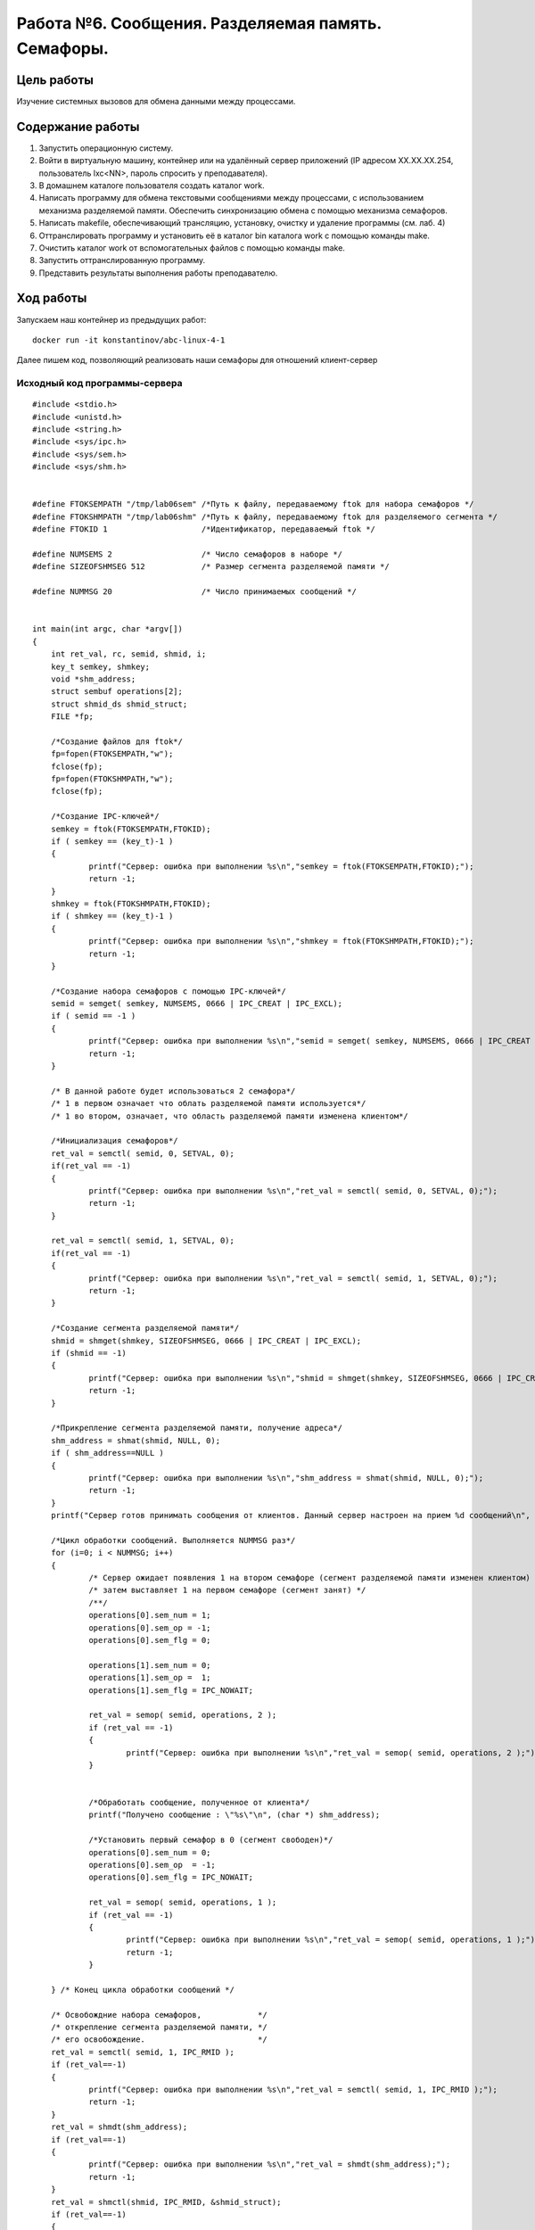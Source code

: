 **********************
Работа №6. Сообщения. Разделяемая память. Семафоры.
**********************

Цель работы
===========

Изучение системных вызовов для обмена данными между процессами.

Содержание  работы
==================

1.    Запустить операционную систему.
2.    Войти в виртуальную машину, контейнер или на удалённый сервер приложений (IP адресом XX.XX.XX.254, пользователь lxc<NN>, пароль спросить у преподавателя).
3.    В домашнем каталоге пользователя создать каталог work.
4.    Написать программу для обмена текстовыми сообщениями между процессами, с использованием механизма разделяемой памяти. Обеспечить синхронизацию обмена с помощью механизма семафоров.
5.    Написать makefile, обеспечивающий трансляцию, установку, очистку и удаление программы (см. лаб. 4)
6.    Оттранслировать программу и установить её в каталог bin каталога work с помощью команды make.
7.    Очистить каталог work от вспомогательных файлов с помощью команды make.
8.    Запустить оттранслированную программу.
9.    Представить результаты выполнения работы преподавателю.

Ход работы
==========
Запускаем наш контейнер из предыдущих работ::

  docker run -it konstantinov/abc-linux-4-1
  

Далее пишем код, позволяющий реализовать наши семафоры для отношений клиент-сервер

Исходный код программы-сервера
----------
::

    #include <stdio.h>
    #include <unistd.h>
    #include <string.h>
    #include <sys/ipc.h>
    #include <sys/sem.h>
    #include <sys/shm.h>
    
    
    #define FTOKSEMPATH "/tmp/lab06sem" /*Путь к файлу, передаваемому ftok для набора семафоров */
    #define FTOKSHMPATH "/tmp/lab06shm" /*Путь к файлу, передаваемому ftok для разделяемого сегмента */
    #define FTOKID 1                    /*Идентификатор, передаваемый ftok */
    
    #define NUMSEMS 2                   /* Число семафоров в наборе */
    #define SIZEOFSHMSEG 512            /* Размер сегмента разделяемой памяти */
    
    #define NUMMSG 20                   /* Число принимаемых сообщений */
    
    
    int main(int argc, char *argv[])
    {
    	int ret_val, rc, semid, shmid, i;
    	key_t semkey, shmkey;
    	void *shm_address;
    	struct sembuf operations[2];
    	struct shmid_ds shmid_struct;
    	FILE *fp;
    
    	/*Создание файлов для ftok*/
    	fp=fopen(FTOKSEMPATH,"w");
    	fclose(fp);
    	fp=fopen(FTOKSHMPATH,"w");
    	fclose(fp);
    
    	/*Создание IPC-ключей*/
    	semkey = ftok(FTOKSEMPATH,FTOKID);
    	if ( semkey == (key_t)-1 )
    	{
    		printf("Сервер: ошибка при выполнении %s\n","semkey = ftok(FTOKSEMPATH,FTOKID);");
    		return -1;
    	}
    	shmkey = ftok(FTOKSHMPATH,FTOKID);
    	if ( shmkey == (key_t)-1 )
    	{
    		printf("Сервер: ошибка при выполнении %s\n","shmkey = ftok(FTOKSHMPATH,FTOKID);");
    		return -1;
    	}
    
    	/*Создание набора семафоров с помощью IPC-ключей*/
    	semid = semget( semkey, NUMSEMS, 0666 | IPC_CREAT | IPC_EXCL);
    	if ( semid == -1 )
    	{
    		printf("Сервер: ошибка при выполнении %s\n","semid = semget( semkey, NUMSEMS, 0666 | IPC_CREAT | IPC_EXCL);");
    		return -1;
    	}
    
    	/* В данной работе будет использоваться 2 семафора*/
    	/* 1 в первом означает что облать разделяемой памяти используется*/
    	/* 1 во втором, означает, что область разделяемой памяти изменена клиентом*/
    
    	/*Инициализация семафоров*/
    	ret_val = semctl( semid, 0, SETVAL, 0);
    	if(ret_val == -1)
    	{
    		printf("Сервер: ошибка при выполнении %s\n","ret_val = semctl( semid, 0, SETVAL, 0);");
    		return -1;
    	}
    
    	ret_val = semctl( semid, 1, SETVAL, 0);
    	if(ret_val == -1)
    	{
    		printf("Сервер: ошибка при выполнении %s\n","ret_val = semctl( semid, 1, SETVAL, 0);");
    		return -1;
    	}
    
    	/*Создание сегмента разделяемой памяти*/
    	shmid = shmget(shmkey, SIZEOFSHMSEG, 0666 | IPC_CREAT | IPC_EXCL);
    	if (shmid == -1)
    	{
    		printf("Сервер: ошибка при выполнении %s\n","shmid = shmget(shmkey, SIZEOFSHMSEG, 0666 | IPC_CREAT | IPC_EXCL);");
    		return -1;
    	}
    
    	/*Прикрепление сегмента разделяемой памяти, получение адреса*/
    	shm_address = shmat(shmid, NULL, 0);
    	if ( shm_address==NULL )
    	{
    		printf("Сервер: ошибка при выполнении %s\n","shm_address = shmat(shmid, NULL, 0);");
    		return -1;
    	}
    	printf("Сервер готов принимать сообщения от клиентов. Данный сервер настроен на прием %d сообщений\n", NUMMSG);
    
    	/*Цикл обработки сообщений. Выполняется NUMMSG раз*/
    	for (i=0; i < NUMMSG; i++)
    	{
    		/* Сервер ожидает появления 1 на втором семафоре (сегмент разделяемой памяти изменен клиентом) */
    		/* затем выставляет 1 на первом семафоре (сегмент занят) */
    		/**/
    		operations[0].sem_num = 1;
    		operations[0].sem_op = -1;
    		operations[0].sem_flg = 0;
    
    		operations[1].sem_num = 0;
    		operations[1].sem_op =  1;
    		operations[1].sem_flg = IPC_NOWAIT;
    
    		ret_val = semop( semid, operations, 2 );
    		if (ret_val == -1)
    		{
    			printf("Сервер: ошибка при выполнении %s\n","ret_val = semop( semid, operations, 2 );");
    		}
    
    
    		/*Обработать сообщение, полученное от клиента*/
    		printf("Получено сообщение : \"%s\"\n", (char *) shm_address);
    
    		/*Установить первый семафор в 0 (сегмент свободен)*/
    		operations[0].sem_num = 0;
    		operations[0].sem_op  = -1;
    		operations[0].sem_flg = IPC_NOWAIT;
    
    		ret_val = semop( semid, operations, 1 );
    		if (ret_val == -1)
    		{
    			printf("Сервер: ошибка при выполнении %s\n","ret_val = semop( semid, operations, 1 );");
    			return -1;
    		}
    
    	} /* Конец цикла обработки сообщений */
    
    	/* Освобождние набора семафоров,            */
    	/* открепление сегмента разделяемой памяти, */
    	/* его освобождение.                        */
    	ret_val = semctl( semid, 1, IPC_RMID );
    	if (ret_val==-1)
    	{
    		printf("Сервер: ошибка при выполнении %s\n","ret_val = semctl( semid, 1, IPC_RMID );");
    		return -1;
    	}
    	ret_val = shmdt(shm_address);
    	if (ret_val==-1)
    	{
    		printf("Сервер: ошибка при выполнении %s\n","ret_val = shmdt(shm_address);");
    		return -1;
    	}
    	ret_val = shmctl(shmid, IPC_RMID, &shmid_struct);
    	if (ret_val==-1)
    	{
    		printf("Сервер: ошибка при выполнении %s\n","ret_val = shmctl(shmid, IPC_RMID, &shmid_struct);");
    		return -1;
    	}
    
    	/*Удаление файлов для ftok*/
    	unlink(FTOKSHMPATH);
    	unlink(FTOKSEMPATH);
    	return 0;
    }

    
    
Исходный код программы-клиента
----------
::

    #include <stdio.h>
    #include <unistd.h>
    #include <string.h>
    #include <sys/ipc.h>
    #include <sys/sem.h>
    #include <sys/shm.h>
    #include <sys/types.h>
    
    #define FTOKSEMPATH "/tmp/lab06sem" /*Путь к файлу, передаваемому ftok для набора семафоров */
    #define FTOKSHMPATH "/tmp/lab06shm" /*Путь к файлу, передаваемому ftok для разделяемого сегмента */
    #define FTOKID 1                    /*Идентификатор, передаваемый ftok */
    
    #define NUMSEMS 2                   /* Число семафоров в наборе */
    #define SIZEOFSHMSEG 512            /* Размер сегмента разделяемой памяти */
    
    #define NUMMSG 5                    /* Число передаваемых сообщений */
    
    int main(int argc, char *argv[])
    {
    	struct sembuf operations[3];
    	void         *shm_address;
    	int i, semid, shmid, ret_val;
    	key_t semkey, shmkey;
    
    	/*Создание IPC-ключей*/
    	semkey = ftok(FTOKSEMPATH,FTOKID);
    	if ( semkey == (key_t)-1 )
    	{
    		printf("Клиент: ошибка при выполнении %s\n","semkey = ftok(FTOKSEMPATH,FTOKID);");
    		return -1;
    	}
    	shmkey = ftok(FTOKSHMPATH,FTOKID);
    	if ( shmkey == (key_t)-1 )
    	{
    		printf("Клиент: ошибка при выполнении %s\n","shmkey = ftok(FTOKSHMPATH,FTOKID);");
    		return -1;
    	}
    
    	/*Получение набора семафоров с помощью IPC-ключей*/
    	semid = semget( semkey, NUMSEMS, 0666);
    	if ( semid == -1 )
    	{
    		printf("Клиент: ошибка при выполнении %s\n","semid = semget( semkey, NUMSEMS, 0666);");
    		return -1;
    	}
    
    	/*Получение сегмента разделяемой памяти*/
    	shmid = shmget(shmkey, SIZEOFSHMSEG, 0666);
    	if (shmid == -1)
    	{
    		printf("Клиент: ошибка при выполнении %s\n","shmid = shmget(shmkey, SIZEOFSHMSEG, 0666);");
    		return -1;
    	}
    
    	/*Прикрепление сегмента разделяемой памяти, получение адреса*/
    	shm_address = shmat(shmid, NULL, 0);
    	if ( shm_address==NULL )
    	{
    		printf("Клиент: ошибка при выполнении %s\n","shm_address = shmat(shmid, NULL, 0);");
    		return -1;
    	}
    
    	/*Цикл отправки сообщений. Выполняется NUMMSG раз*/
    	for (i=0; i < NUMMSG; i++)
    	{
    		/* Клиент ожидает появления 0 на первом семафоре (сегмент разделяемой памяти свободен) */
    		/* и 0 на первом семафоре (сегмент обработан сервером) */
    		/* затем выставляет 1 на первом семафоре (сегмент занят) */
    		/**/
    		operations[0].sem_num = 0;
    		operations[0].sem_op =  0;
    		operations[0].sem_flg = 0;
    
    		operations[1].sem_num = 1;
    		operations[1].sem_op =  0;
    		operations[1].sem_flg = 0;
    
    		operations[2].sem_num = 0;
    		operations[2].sem_op =  1;
    		operations[2].sem_flg = 0;
    
    		ret_val = semop( semid, operations, 3 );
    		if (ret_val == -1)
    		{
    			printf("Клиент: ошибка при выполнении %s\n","ret_val = semop( semid, operations, 2 );");
    			return -1;
    		}
    
    		snprintf( (char *) shm_address, SIZEOFSHMSEG, "Message from client with pid=%d", getpid() );
    		usleep(200);
    		/* Установить первый семафор в 0 (сегмент свободен), */
    		/* второй семафор в 1 (сегмент изменен)              */
    		operations[0].sem_num = 0;
    		operations[0].sem_op =  -1;
    		operations[0].sem_flg = 0;
    
    		operations[1].sem_num = 1;
    		operations[1].sem_op =  1;
    		operations[1].sem_flg = 0;
    		ret_val = semop( semid, operations, 2 );
    		if (ret_val == -1)
    		{
    			printf("Клиент: ошибка при выполнении %s\n","ret_val = semop( semid, operations, 2 );");
    			return -1;
    		}
    	}  /* Конец цикла отправки сообщений */
    	/*Открепление сегмента разделяемой памяти.*/
    	ret_val = shmdt(shm_address);
    	if (ret_val==-1)
    	{
    		printf("Клиент: ошибка при выполнении %s\n","ret_val = shmdt(shm_address);");
    		return -1;
    	}
    
    	return 0;
    }

Пишем Makefile::
  klient,serv: klient.o serv.o
    gcc -g -o klient klient.c
    gcc -g -o serv serv.c

  clean:
    rm -f klient serv klient.o serv.o

  install:
    mkdir -p bin
    cp klient bin/klient
    cp serv bin/serv

  uninstall:
    rm -rf bin

Транслируем программу:
::

    $ make install
    cc     lab06client.c   -o lab06client
    gcc -g -o lab06server lab06server.c
    gcc -g -o lab06client lab06client.c
    cp lab06server ./bin/lab06server
    cp lab06client ./bin/lab06client

Очищаем
::

    $ make clean
    rm lab06server
    rm lab06client
    
8.    Запустить оттранслированную программу.

::

    $ ./bin/lab06server 
    Сервер готов принимать сообщения от клиентов. Данный сервер настроен на прием 20 сообщений
    & ./bin/lab06client & ./bin/lab06client & ./bin/lab06client & ./bin/lab06client
    Получено сообщение : "Message from client with pid=33"
    Получено сообщение : "Message from client with pid=34"
    Получено сообщение : "Message from client with pid=32"
    Получено сообщение : "Message from client with pid=33"
    Получено сообщение : "Message from client with pid=35"
    Получено сообщение : "Message from client with pid=34"
    Получено сообщение : "Message from client with pid=32"
    Получено сообщение : "Message from client with pid=33"
    Получено сообщение : "Message from client with pid=35"
    Получено сообщение : "Message from client with pid=34"
    Получено сообщение : "Message from client with pid=32"
    Получено сообщение : "Message from client with pid=33"
    Получено сообщение : "Message from client with pid=35"
    Получено сообщение : "Message from client with pid=34"
    Получено сообщение : "Message from client with pid=32"
    Получено сообщение : "Message from client with pid=33"
    Получено сообщение : "Message from client with pid=35"
    Получено сообщение : "Message from client with pid=34"
    Получено сообщение : "Message from client with pid=32"
    Получено сообщение : "Message from client with pid=35"
9.    Представить результаты выполнения работы преподавателю.
